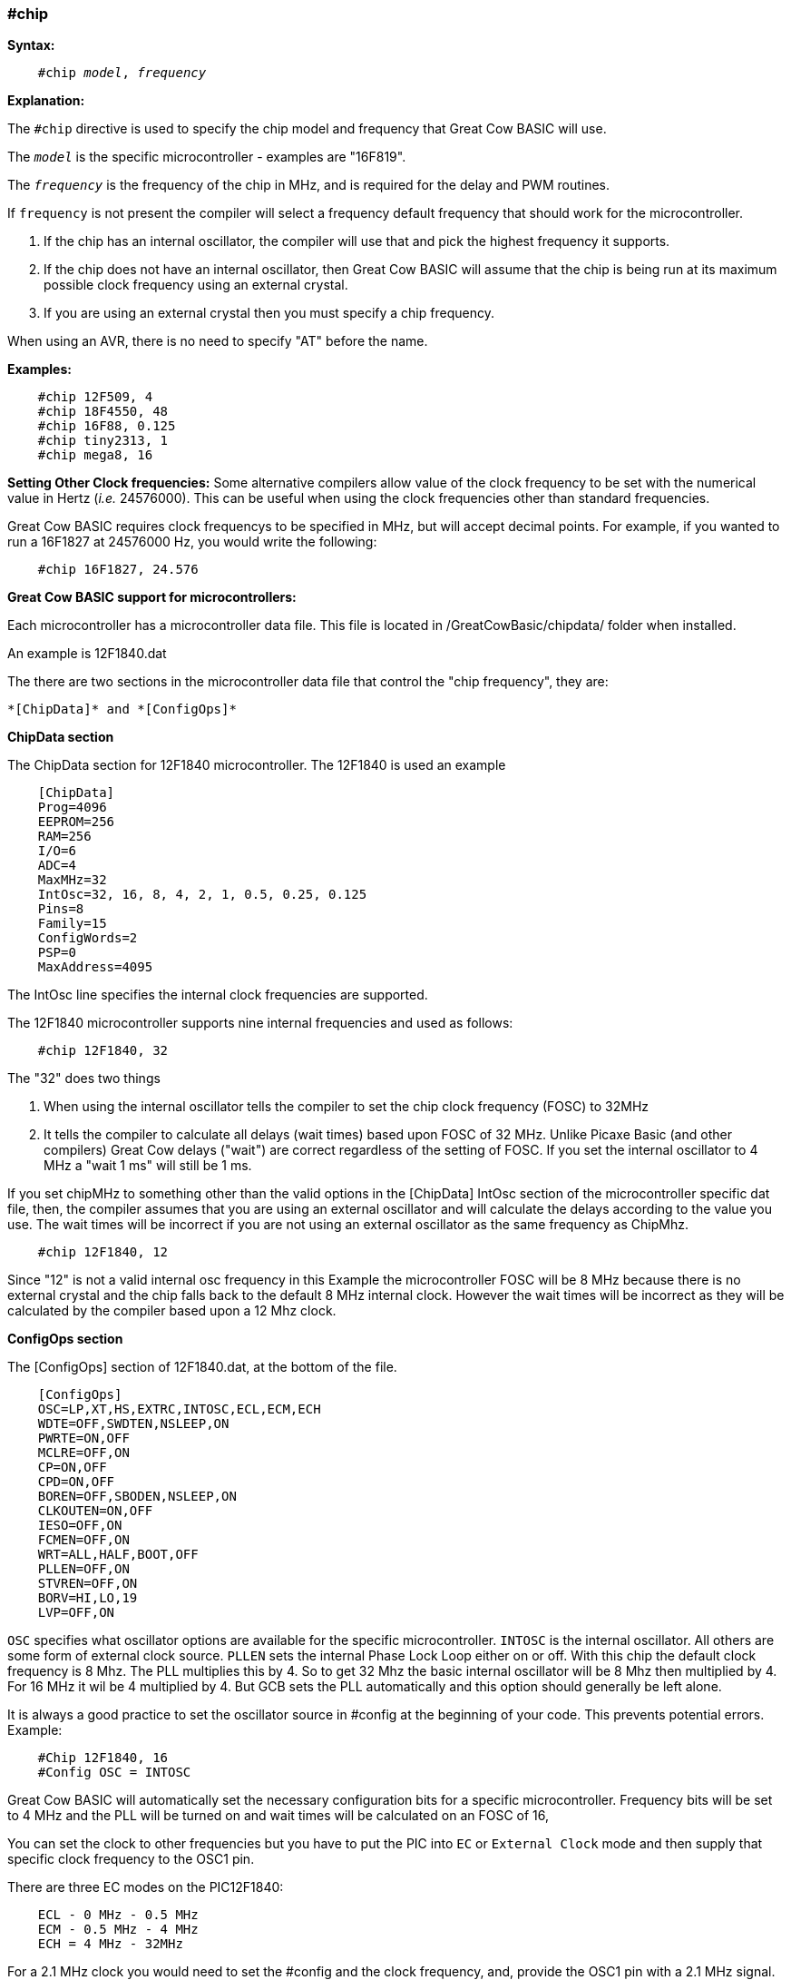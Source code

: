 === #chip

*Syntax:*
[subs="quotes"]
----
    #chip __model__, __frequency__
----
*Explanation:*

The `#chip` directive is used to specify the chip model and frequency that Great Cow BASIC will use.

The `_model_` is the specific microcontroller  - examples are "16F819".

The `_frequency_` is the frequency of the chip in MHz, and is required for the delay and PWM routines.

If `frequency` is not present the compiler will select a frequency default frequency that should work for the microcontroller.

 . If the chip has an internal oscillator, the compiler will use that and pick the highest frequency it supports.
 . If the chip does not have an internal oscillator, then Great Cow BASIC will assume that the chip is being run at its maximum possible clock frequency using an external crystal.
 . If you are using an external crystal then you must specify a chip frequency.

When using an AVR, there is no need to specify "AT" before the name.

*Examples:*
----
    #chip 12F509, 4
    #chip 18F4550, 48
    #chip 16F88, 0.125
    #chip tiny2313, 1
    #chip mega8, 16
----


*Setting Other Clock frequencies:*
Some alternative compilers allow value of the clock frequency to be set with the numerical value in Hertz (_i.e._ 24576000). This can be useful when using the clock frequencies other than standard frequencies.

Great Cow BASIC requires clock frequencys to be specified in MHz, but will accept decimal points. For example, if you wanted to run a 16F1827 at 24576000 Hz, you would write the following:

----
    #chip 16F1827, 24.576
----


*Great Cow BASIC support for microcontrollers:*

Each microcontroller has a microcontroller data file.  This file is located in /GreatCowBasic/chipdata/ folder when installed.

An example is 12F1840.dat

The there are two sections in the microcontroller data file that control the "chip frequency", they are:

    *[ChipData]* and *[ConfigOps]*



*ChipData section*

The ChipData section for 12F1840 microcontroller. The 12F1840 is used an example
----
    [ChipData]
    Prog=4096
    EEPROM=256
    RAM=256
    I/O=6
    ADC=4
    MaxMHz=32
    IntOsc=32, 16, 8, 4, 2, 1, 0.5, 0.25, 0.125
    Pins=8
    Family=15
    ConfigWords=2
    PSP=0
    MaxAddress=4095
----

The IntOsc line specifies the internal clock frequencies are supported.

The 12F1840 microcontroller supports nine internal frequencies and used as follows:

----
    #chip 12F1840, 32
----

The "32" does two things

1.  When using the internal oscillator tells the compiler to set the chip clock frequency (FOSC) to 32MHz

2.  It tells the compiler to calculate all delays (wait times) based upon FOSC of 32 MHz. 
    Unlike Picaxe Basic (and other compilers) Great Cow delays ("wait") are correct regardless of the setting of FOSC. 
    If you set the internal oscillator to 4 MHz a "wait 1 ms" will still be 1 ms.

If you set chipMHz to something other than the valid options in the [ChipData] IntOsc section of the microcontroller specific dat file, then, the compiler assumes that you are using an external oscillator and will calculate the delays according to the value you use. The wait times will be incorrect if you are not using an external oscillator as the same frequency as ChipMhz.

----
    #chip 12F1840, 12
----

Since "12" is not a valid internal osc frequency in this Example the microcontroller FOSC will be 8 MHz because there is no external crystal and the chip falls back to the default 8 MHz internal clock. However the wait times will be incorrect as they will be calculated by the compiler based upon a 12 Mhz clock.

*ConfigOps section*

The [ConfigOps] section of 12F1840.dat, at the bottom of the file.

----
    [ConfigOps]
    OSC=LP,XT,HS,EXTRC,INTOSC,ECL,ECM,ECH
    WDTE=OFF,SWDTEN,NSLEEP,ON
    PWRTE=ON,OFF
    MCLRE=OFF,ON
    CP=ON,OFF
    CPD=ON,OFF
    BOREN=OFF,SBODEN,NSLEEP,ON
    CLKOUTEN=ON,OFF
    IESO=OFF,ON
    FCMEN=OFF,ON
    WRT=ALL,HALF,BOOT,OFF
    PLLEN=OFF,ON
    STVREN=OFF,ON
    BORV=HI,LO,19
    LVP=OFF,ON
----

`OSC` specifies what oscillator options are available for the specific microcontroller.
`INTOSC` is the internal oscillator. All others are some form of external clock source.
`PLLEN` sets the internal Phase Lock Loop either on or off. With this chip the default clock frequency is 8 Mhz. The PLL multiplies this by 4. So to get 32 Mhz the basic internal oscillator will be 8 Mhz then multiplied by 4. For 16 MHz it wil be 4 multiplied by 4. But GCB sets the PLL automatically and this option should generally be left alone.


It is always a good practice to set the oscillator source in #config at the beginning of your code. This prevents potential errors. Example:

----
    #Chip 12F1840, 16
    #Config OSC = INTOSC
----

Great Cow BASIC will automatically set the necessary configuration bits for a specific microcontroller. Frequency bits will be set to 4 MHz and the PLL will be turned on and wait times will be calculated on an FOSC of 16,

You can set the clock to other frequencies but you have to put the PIC into `EC` or `External Clock` mode and then supply that specific clock frequency to the OSC1 pin.

There are three EC modes on the PIC12F1840:
----
    ECL - 0 MHz - 0.5 MHz
    ECM - 0.5 MHz - 4 MHz
    ECH = 4 MHz - 32MHz
----

For a 2.1 MHz clock you would need to set the #config and the clock frequency, and, provide the OSC1 pin with a 2.1 MHz signal.

----
    #chip 12f1840,2.1
    #config OSC = ECM
----

*Notes*

When "#config osc=" is not specified in the source code many microcontrollers default to an external oscillator source. This means at runtime the chip is expecting an external clock signal.  However since the `FCMEN` bit is ON, the chip detects a "failure" of the external clock and then "falls back" to the internal oscillator. Great Cow BASIC will default to INTOSC.

The PLLEN does not defaut to ON with any PIC chip that I am aware of. The PLL is enabled depending upon the ChipMhz in #Chip xxxxxx, ChipMhz

The Great Cow BASIC defaults - This is how the bits are set if there is no #config in the source code, Great Cow BASIC does set certain bits.  To examine what bits are set on a particular chip you can omit #config in the source code, thenm compile the code and then use "Open ASM" in the Great Cow BASIC IDE. The bits that are set will be in the config section. All other bit ( those not specifically set will be at the POR setting as described below, The `POR` settings are shown in the datasheet for each microcontroller.

Great Cow BASIC by default sets the `LVP` bit `OFF` on many chips. This does not affect normal HV programming like a PIcKit.   The default of `LVP` bit `OFF` prevent the microcontroller to be programmed via Low Voltage Programmer. This means that if use a microcontroller that has previously been programmed with Great Cow BASIC code with the LVP bit OFF then microcontroller must be erased using a HVP prior to use certain development boards e.g. "Curiosity" as these boards required the LVP bit ON.  Erasing a microcontroller will set the LVP bit ON.

The native `POR` (Power On Reset) defaults. This is the state of the config bits after Power on if the ASM code has no configuration entries or on a blank factory chip. The only way to power up in this state with GCB code is to use " #option NoConfig" in the Great Cow BASIC source code.
